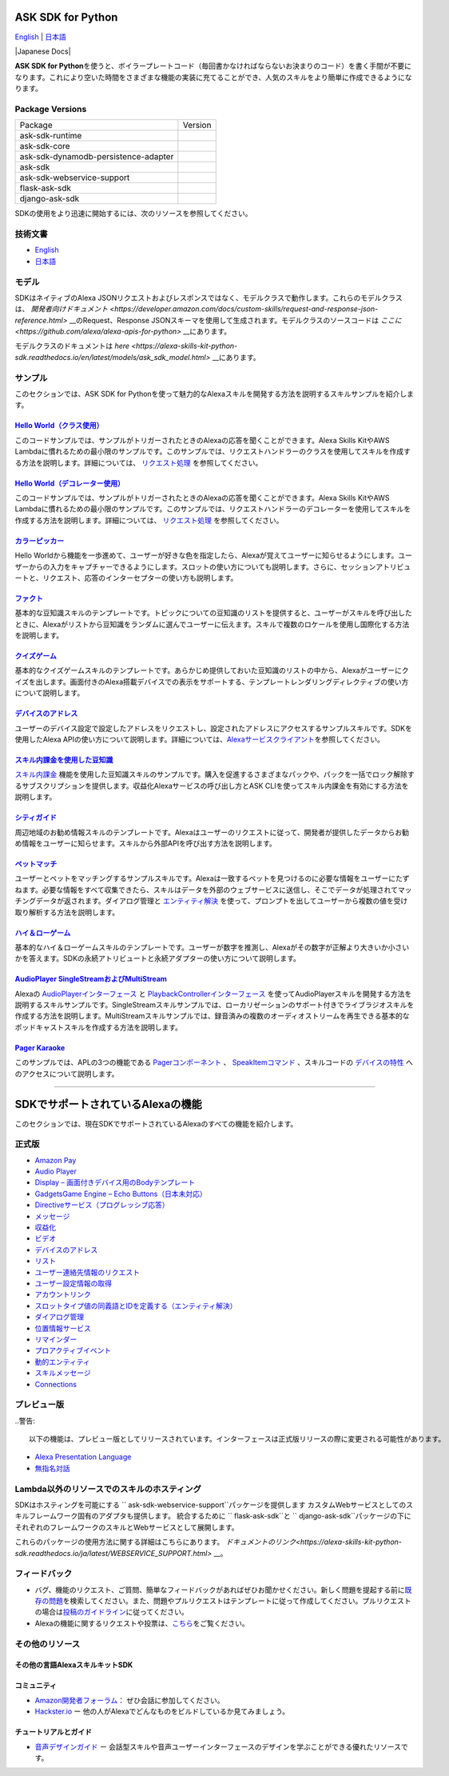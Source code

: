 ASK SDK for Python
===============================
`English <README.rst>`_ |  `日本語 <README.ja.rst>`_

|Build Status| |Japanese Docs| |License|

**ASK SDK for Python**\ を使うと、ボイラープレートコード（毎回書かなければならないお決まりのコード）を書く手間が不要になります。これにより空いた時間をさまざまな機能の実装に充てることができ、人気のスキルをより簡単に作成できるようになります。

.. |Build Status| image:: https://img.shields.io/travis/alexa/alexa-skills-kit-sdk-for-python/master.svg?style=flat
    :target: https://travis-ci.org/alexa/alexa-skills-kit-sdk-for-python
    :alt: Build Status
.. |Docs|
    :target: https://developer.amazon.com/docs/alexa-skills-kit-sdk-for-python/overview.html
    :alt: Technical documentation
.. |Runtime Version| image:: http://img.shields.io/pypi/v/ask-sdk-runtime.svg?style=flat
    :target: https://pypi.python.org/pypi/ask-sdk-runtime/
    :alt: Version
.. |Runtime Downloads| image:: https://pepy.tech/badge/ask-sdk-runtime
    :target: https://pepy.tech/project/ask-sdk-runtime
    :alt: Downloads
.. |Core Version| image:: http://img.shields.io/pypi/v/ask-sdk-core.svg?style=flat
    :target: https://pypi.python.org/pypi/ask-sdk-core/
    :alt: Version
.. |Core Downloads| image:: https://pepy.tech/badge/ask-sdk-core
    :target: https://pepy.tech/project/ask-sdk-core
    :alt: Downloads
.. |DynamoDb Version| image:: http://img.shields.io/pypi/v/ask-sdk-dynamodb-persistence-adapter.svg?style=flat
    :target: https://pypi.python.org/pypi/ask-sdk-dynamodb-persistence-adapter/
    :alt: Version
.. |DynamoDb Downloads| image:: https://pepy.tech/badge/ask-sdk-dynamodb-persistence-adapter
    :target: https://pepy.tech/project/ask-sdk-dynamodb-persistence-adapter
    :alt: Downloads
.. |Standard Version| image:: http://img.shields.io/pypi/v/ask-sdk.svg?style=flat
    :target: https://pypi.python.org/pypi/ask-sdk/
    :alt: Version
.. |Standard Downloads| image:: https://pepy.tech/badge/ask-sdk
    :target: https://pepy.tech/project/ask-sdk
    :alt: Downloads
.. |Webservice Version| image:: http://img.shields.io/pypi/v/ask-sdk-webservice-support.svg?style=flat
    :target: https://pypi.python.org/pypi/ask-sdk-webservice-support/
    :alt: Version
.. |Webservice Downloads| image:: https://pepy.tech/badge/ask-sdk-webservice-support
    :target: https://pepy.tech/project/ask-sdk-webservice-support
    :alt: Downloads
.. |Flask Sdk Version| image:: http://img.shields.io/pypi/v/flask-ask-sdk.svg?style=flat
    :target: https://pypi.python.org/pypi/flask-ask-sdk/
    :alt: Version
.. |Flask Sdk Downloads| image:: https://pepy.tech/badge/flask-ask-sdk
    :target: https://pepy.tech/project/flask-ask-sdk
    :alt: Downloads
.. |Django Sdk Version| image:: http://img.shields.io/pypi/v/django-ask-sdk.svg?style=flat
    :target: https://pypi.python.org/pypi/django-ask-sdk/
    :alt: Version
.. |Django Sdk Downloads| image:: https://pepy.tech/badge/django-ask-sdk
    :target: https://pepy.tech/project/django-ask-sdk
    :alt: Downloads
.. |License| image:: http://img.shields.io/pypi/l/ask-sdk-core.svg?style=flat
    :target: https://github.com/alexa/alexa-skills-kit-sdk-for-python/blob/master/LICENSE
    :alt: License

Package Versions
----------------
====================================   ==================
Package                                Version
------------------------------------   ------------------
ask-sdk-runtime                        |Runtime Version| |Runtime Downloads|
ask-sdk-core                           |Core Version| |Core Downloads|
ask-sdk-dynamodb-persistence-adapter   |DynamoDb Version| |DynamoDb Downloads|
ask-sdk                                |Standard Version| |Standard Downloads|
ask-sdk-webservice-support             |Webservice Version| |Webservice Downloads|
flask-ask-sdk                          |Flask Sdk Version| |Flask Sdk Downloads|
django-ask-sdk                         |Django Sdk Version| |Django Sdk Downloads|
====================================   ==================


SDKの使用をより迅速に開始するには、次のリソースを参照してください。

技術文書
-------

- `English <https://developer.amazon.com/docs/alexa-skills-kit-sdk-for-python/overview.html>`__
- `日本語 <https://alexa-skills-kit-python-sdk.readthedocs.io/ja/latest/>`__

モデル
------

SDKはネイティブのAlexa JSONリクエストおよびレスポンスではなく、モデルクラスで動作します。これらのモデルクラスは、 `開発者向けドキュメント <https://developer.amazon.com/docs/custom-skills/request-and-response-json-reference.html>` __のRequest、Response JSONスキーマを使用して生成されます。モデルクラスのソースコードは `ここに <https://github.com/alexa/alexa-apis-for-python>` __にあります。

モデルクラスのドキュメントは `here <https://alexa-skills-kit-python-sdk.readthedocs.io/en/latest/models/ask_sdk_model.html>` __にあります。

サンプル
----

このセクションでは、ASK SDK for
Pythonを使って魅力的なAlexaスキルを開発する方法を説明するスキルサンプルを紹介します。

`Hello World（クラス使用） <https://github.com/alexa/skill-sample-python-helloworld-classes>`__
~~~~~~~~~~~~~~~~~~~~~~~~~~~~~~~~~~~~~~~~~~~~~~~~~~~~~~~~~~~~~~~~~~~~~~~~~~~~~~~~~~~~~~~~~~

このコードサンプルでは、サンプルがトリガーされたときのAlexaの応答を聞くことができます。Alexa
Skills KitやAWS
Lambdaに慣れるための最小限のサンプルです。このサンプルでは、リクエストハンドラーのクラスを使用してスキルを作成する方法を説明します。詳細については、 `リクエスト処理 <REQUEST_PROCESSING.html>`__ を参照してください。

`Hello World（デコレーター使用） <https://github.com/alexa/skill-sample-python-helloworld-decorators>`__
~~~~~~~~~~~~~~~~~~~~~~~~~~~~~~~~~~~~~~~~~~~~~~~~~~~~~~~~~~~~~~~~~~~~~~~~~~~~~~~~~~~~~~~~~~~~~~~~

このコードサンプルでは、サンプルがトリガーされたときのAlexaの応答を聞くことができます。Alexa
Skills KitやAWS
Lambdaに慣れるための最小限のサンプルです。このサンプルでは、リクエストハンドラーのデコレーターを使用してスキルを作成する方法を説明します。詳細については、 `リクエスト処理 <REQUEST_PROCESSING.html>`__ を参照してください。

`カラーピッカー <https://github.com/alexa/skill-sample-python-colorpicker>`__
~~~~~~~~~~~~~~~~~~~~~~~~~~~~~~~~~~~~~~~~~~~~~~~~~~~~~~~~~~~~~~~~~~~~~~

Hello
Worldから機能を一歩進めて、ユーザーが好きな色を指定したら、Alexaが覚えてユーザーに知らせるようにします。ユーザーからの入力をキャプチャーできるようにします。スロットの使い方についても説明します。さらに、セッションアトリビュートと、リクエスト、応答のインターセプターの使い方も説明します。

`ファクト <https://github.com/alexa/skill-sample-python-fact>`__
~~~~~~~~~~~~~~~~~~~~~~~~~~~~~~~~~~~~~~~~~~~~~~~~~~~~~~~~~~~~

基本的な豆知識スキルのテンプレートです。トピックについての豆知識のリストを提供すると、ユーザーがスキルを呼び出したときに、Alexaがリストから豆知識をランダムに選んでユーザーに伝えます。スキルで複数のロケールを使用し国際化する方法を説明します。

`クイズゲーム <https://github.com/alexa/skill-sample-python-quiz-game>`__
~~~~~~~~~~~~~~~~~~~~~~~~~~~~~~~~~~~~~~~~~~~~~~~~~~~~~~~~~~~~~~~~~~~

基本的なクイズゲームスキルのテンプレートです。あらかじめ提供しておいた豆知識のリストの中から、Alexaがユーザーにクイズを出します。画面付きのAlexa搭載デバイスでの表示をサポートする、テンプレートレンダリングディレクティブの使い方について説明します。

`デバイスのアドレス <https://github.com/alexa/alexa-skills-kit-sdk-for-python/tree/master/samples/GetDeviceAddress>`__
~~~~~~~~~~~~~~~~~~~~~~~~~~~~~~~~~~~~~~~~~~~~~~~~~~~~~~~~~~~~~~~~~~~~~~~~~~~~~~~~~~~~~~~~~~~~~~~~~~~~~~~~~~~~~

ユーザーのデバイス設定で設定したアドレスをリクエストし、設定されたアドレスにアクセスするサンプルスキルです。SDKを使用したAlexa
APIの使い方について説明します。詳細については、\ `Alexaサービスクライアント <SERVICE_CLIENTS.html>`__\ を参照してください。

`スキル内課金を使用した豆知識 <https://github.com/alexa/skill-sample-python-fact-in-skill-purchases>`__
~~~~~~~~~~~~~~~~~~~~~~~~~~~~~~~~~~~~~~~~~~~~~~~~~~~~~~~~~~~~~~~~~~~~~~~~~~~~~~~~~~~~~~~~~~~~~~~~~

`スキル内課金 <https://developer.amazon.com/docs/in-skill-purchase/isp-overview.html>`__ 機能を使用した豆知識スキルのサンプルです。購入を促進するさまざまなパックや、パックを一括でロック解除するサブスクリプションを提供します。収益化Alexaサービスの呼び出し方とASK
CLIを使ってスキル内課金を有効にする方法を説明します。

`シティガイド <https://github.com/alexa/skill-sample-python-city-guide>`__
~~~~~~~~~~~~~~~~~~~~~~~~~~~~~~~~~~~~~~~~~~~~~~~~~~~~~~~~~~~~~~~~~~~~

周辺地域のお勧め情報スキルのテンプレートです。Alexaはユーザーのリクエストに従って、開発者が提供したデータからお勧め情報をユーザーに知らせます。スキルから外部APIを呼び出す方法を説明します。

`ペットマッチ <https://github.com/alexa/skill-sample-python-petmatch>`__
~~~~~~~~~~~~~~~~~~~~~~~~~~~~~~~~~~~~~~~~~~~~~~~~~~~~~~~~~~~~~~~~~~

ユーザーとペットをマッチングするサンプルスキルです。Alexaは一致するペットを見つけるのに必要な情報をユーザーにたずねます。必要な情報をすべて収集できたら、スキルはデータを外部のウェブサービスに送信し、そこでデータが処理されてマッチングデータが返されます。ダイアログ管理と `エンティティ解決 <https://developer.amazon.com/docs/custom-skills/define-synonyms-and-ids-for-slot-type-values-entity-resolution.html>`__ を使って、プロンプトを出してユーザーから複数の値を受け取り解析する方法を説明します。

`ハイ＆ローゲーム <https://github.com/alexa/skill-sample-python-highlowgame>`__
~~~~~~~~~~~~~~~~~~~~~~~~~~~~~~~~~~~~~~~~~~~~~~~~~~~~~~~~~~~~~~~~~~~~~~~

基本的なハイ＆ローゲームスキルのテンプレートです。ユーザーが数字を推測し、Alexaがその数字が正解より大きいか小さいかを答えます。SDKの永続アトリビュートと永続アダプターの使い方について説明します。

`AudioPlayer SingleStreamおよびMultiStream <https://github.com/alexa/skill-sample-python-audio-player>`__
~~~~~~~~~~~~~~~~~~~~~~~~~~~~~~~~~~~~~~~~~~~~~~~~~~~~~~~~~~~~~~~~~~~~~~~~~~~~~~~~~~~~~~~~~~~~~~~~~~~~~~

Alexaの `AudioPlayerインターフェース <https://developer.amazon.com/public/solutions/alexa/alexa-skills-kit/docs/custom-audioplayer-interface-reference>`__ と `PlaybackControllerインターフェース <https://developer.amazon.com/public/solutions/alexa/alexa-skills-kit/docs/custom-playbackcontroller-interface-reference>`__ を使ってAudioPlayerスキルを開発する方法を説明するスキルサンプルです。SingleStreamスキルサンプルでは、ローカリゼーションのサポート付きでライブラジオスキルを作成する方法を説明します。MultiStreamスキルサンプルでは、録音済みの複数のオーディオストリームを再生できる基本的なポッドキャストスキルを作成する方法を説明します。

`Pager Karaoke <https://github.com/alexa-labs/skill-sample-python-pager-karaoke>`__
~~~~~~~~~~~~~~~~~~~~~~~~~~~~~~~~~~~~~~~~~~~~~~~~~~~~~~~~~~~~~~~~~~~~~~~~~~~~~~~~~~~

このサンプルでは、APLの3つの機能である `Pagerコンポーネント <https://developer.amazon.com/docs/alexa-presentation-language/apl-pager.html>`__ 、 `SpeakItemコマンド <https://developer.amazon.com/docs/alexa-presentation-language/apl-standard-commands.html#speakitem-command>`__ 、スキルコードの `デバイスの特性 <https://developer.amazon.com/docs/alexa-presentation-language/apl-viewport-characteristics.html>`__ へのアクセスについて説明します。

------------

SDKでサポートされているAlexaの機能
=======================

このセクションでは、現在SDKでサポートされているAlexaのすべての機能を紹介します。

正式版
------

-  `Amazon Pay <https://developer.amazon.com/docs/amazon-pay/integrate-skill-with-amazon-pay.html>`__

-  `Audio Player <https://developer.amazon.com/docs/custom-skills/audioplayer-interface-reference.html>`__

-  `Display – 画面付きデバイス用のBodyテンプレート <https://developer.amazon.com/docs/custom-skills/create-skills-for-alexa-enabled-devices-with-a-screen.html>`__

-  `GadgetsGame Engine – Echo Buttons（日本未対応） <https://developer.amazon.com/docs/custom-skills/game-engine-interface-reference.html>`__

-  `Directiveサービス（プログレッシブ応答） <https://developer.amazon.com/docs/custom-skills/send-the-user-a-progressive-response.html>`__

-  `メッセージ <https://developer.amazon.com/docs/smapi/send-a-message-request-to-a-skill.html>`__

-  `収益化 <https://developer.amazon.com/alexa-skills-kit/make-money>`__

-  `ビデオ <https://developer.amazon.com/docs/custom-skills/videoapp-interface-reference.html>`__

-  `デバイスのアドレス <https://developer.amazon.com/docs/custom-skills/device-address-api.html>`__

-  `リスト <https://developer.amazon.com/docs/custom-skills/access-the-alexa-shopping-and-to-do-lists.html#alexa-lists-access>`__

-  `ユーザー連絡先情報のリクエスト <https://developer.amazon.com/docs/alexa/custom-skills/request-customer-contact-information-for-use-in-your-skill.html>`__

-  `ユーザー設定情報の取得 <https://developer.amazon.com/docs/smapi/alexa-settings-api-reference.html>`__

-  `アカウントリンク <https://developer.amazon.com/docs/account-linking/understand-account-linking.html>`__

-  `スロットタイプ値の同義語とIDを定義する（エンティティ解決） <https://developer.amazon.com/docs/custom-skills/define-synonyms-and-ids-for-slot-type-values-entity-resolution.html>`__

-  `ダイアログ管理 <https://developer.amazon.com/docs/custom-skills/dialog-interface-reference.html>`__

-  `位置情報サービス <https://developer.amazon.com/docs/custom-skills/location-services-for-alexa-skills.html>`__

-  `リマインダー <https://developer.amazon.com/docs/smapi/alexa-reminders-overview.html>`__

-  `プロアクティブイベント <https://developer.amazon.com/docs/smapi/proactive-events-api.html>`__

-  `動的エンティティ <https://developer.amazon.com/docs/custom-skills/use-dynamic-entities-for-customized-interactions.html>`__

-  `スキルメッセージ <https://developer.amazon.com/docs/smapi/skill-messaging-api-reference.html>`__

-  `Connections <https://developer.amazon.com/blogs/alexa/post/7b332b32-893e-4cad-be07-a5877efcbbb4/skill-connections-preview-now-skills-can-work-together-to-help-customers-get-more-done>`__
プレビュー版
-------

..警告::

    以下の機能は、プレビュー版としてリリースされています。インターフェースは正式版リリースの際に変更される可能性があります。

-  `Alexa Presentation Language <https://developer.amazon.com/docs/alexa-presentation-language/apl-overview.html>`__

-  `無指名対話 <https://developer.amazon.com/docs/custom-skills/understand-name-free-interaction-for-custom-skills.html>`__

Lambda以外のリソースでのスキルのホスティング
--------------------------------------

SDKはホスティングを可能にする `` ask-sdk-webservice-support``パッケージを提供します
カスタムWebサービスとしてのスキルフレームワーク固有のアダプタも提供します。
統合するために `` flask-ask-sdk``と `` django-ask-sdk``パッケージの下に
それぞれのフレームワークのスキルとWebサービスとして展開します。

これらのパッケージの使用方法に関する詳細はこちらにあります。
`ドキュメントのリンク<https://alexa-skills-kit-python-sdk.readthedocs.io/ja/latest/WEBSERVICE_SUPPORT.html>` __。


フィードバック
-------

-  バグ、機能のリクエスト、ご質問、簡単なフィードバックがあればぜひお聞かせください。新しく問題を提起する前に\ `既存の問題 <https://github.com/alexa/alexa-skills-kit-sdk-for-python/issues>`__\ を検索してください。また、問題やプルリクエストはテンプレートに従って作成してください。プルリクエストの場合は\ `投稿のガイドライン <https://github.com/alexa/alexa-skills-kit-sdk-for-python/blob/master/CONTRIBUTING.md>`__\ に従ってください。

-  Alexaの機能に関するリクエストや投票は、\ `こちら <https://alexa.uservoice.com/forums/906892-alexa-skills-developer-voice-and-vote>`__\ をご覧ください。

その他のリソース
--------------

その他の言語AlexaスキルキットSDK
~~~~~~~~~~~~~~~~~~~~~~~~~~~~

.. raw:: html

    <embed>
        <div>
            <p><a href="https://github.com/alexa/alexa-skills-kit-sdk-for-nodejs"><img src="https://github.com/konpa/devicon/blob/master/icons/nodejs/nodejs-original.svg?sanitize=true" width="25px" /> NodeJS用のAlexaスキルキットSDK</a></p>
            <p><a href="https://github.com/amzn/alexa-skills-kit-java"><img src="https://github.com/konpa/devicon/raw/master/icons/java/java-original.svg?sanitize=true" width="25px" /> AlexaスキルキットSDK for Java</a></p>
        </div>
    </embed>

コミュニティ
~~~~~~

-  `Amazon開発者フォーラム <https://forums.developer.amazon.com/spaces/165/index.html>`__\ ：
   ぜひ会話に参加してください。

-  `Hackster.io <https://www.hackster.io/amazon-alexa>`__ ー
   他の人がAlexaでどんなものをビルドしているか見てみましょう。

チュートリアルとガイド
~~~~~~~~~~~

-  `音声デザインガイド <https://developer.amazon.com/designing-for-voice/>`__
   ー
   会話型スキルや音声ユーザーインターフェースのデザインを学ぶことができる優れたリソースです。

